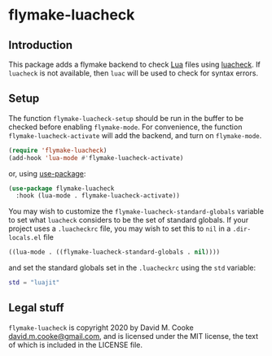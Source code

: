 * flymake-luacheck

** Introduction

This package adds a flymake backend to check [[https://www.lua.org][Lua]] files using
[[https://github.com/mpeterv/luacheck][luacheck]]. If ~luacheck~ is not available, then ~luac~ will be used to
check for syntax errors.

** Setup

The function ~flymake-luacheck-setup~ should be run in the buffer to
be checked before enabling ~flymake-mode~.  For convenience, the
function ~flymake-luacheck-activate~ will add the backend, and
turn on ~flymake-mode~.

#+BEGIN_SRC emacs-lisp
(require 'flymake-luacheck)
(add-hook 'lua-mode #'flymake-luacheck-activate)
#+END_SRC

or, using [[https://github.com/jwiegley/use-package][use-package]]:

#+BEGIN_SRC emacs-lisp
(use-package flymake-luacheck
  :hook (lua-mode . flymake-luacheck-activate))
#+END_SRC

You may wish to customize the ~flymake-luacheck-standard-globals~ variable
to set what ~luacheck~ considers to be the set of standard globals.
If your project uses a ~.luacheckrc~ file, you may wish to set this
to ~nil~ in a ~.dir-locals.el~ file

#+BEGIN_SRC emacs-lisp
((lua-mode . ((flymake-luacheck-standard-globals . nil))))
#+END_SRC

and set the standard globals set in the ~.luacheckrc~ using the ~std~ variable:

#+BEGIN_SRC lua
std = "luajit"
#+END_SRC

** Legal stuff

~flymake-luacheck~ is copyright 2020 by David M. Cooke [[mailto:david.m.cooke@gmail.com][david.m.cooke@gmail.com]],
and is licensed under the MIT license, the text of which is included in
the LICENSE file.
